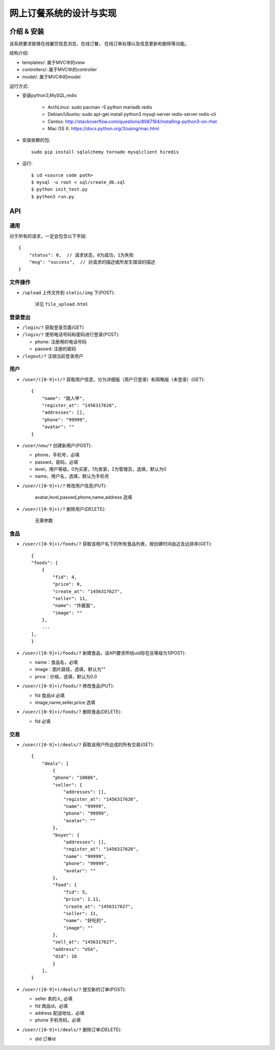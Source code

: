 网上订餐系统的设计与实现
=========================

介绍 & 安装
-------------

该系统要求能够在线餐饮信息浏览，在线订餐，
在线订单处理以及信息更新和删除等功能。

结构介绍:

- templates/: 属于MVC中的view

- controllers/: 属于MVC中的controller

- model/: 属于MVC中的model

运行方式:

- 安装python3,MySQL,redis

    - ArchLinux: sudo pacman -S python mariadb redis
    - Debian/Ubuntu: sudo apt-get install python3 mysql-server redis-server redis-cli
    - Centos: http://stackoverflow.com/questions/8087184/installing-python3-on-rhel
    - Mac OS X: https://docs.python.org/3/using/mac.html

- 安装依赖的包::

    sudo pip install sqlalchemy tornado mysqlclient hiredis

- 运行::

    $ cd <source code path>
    $ mysql -u root < sql/create_db.sql
    $ python init_test.py
    $ python3 run.py

API
-----

通用
~~~~~

对于所有的请求，一定会包含以下字段::

    {
        "status": 0,  // 请求状态，0为成功，1为失败
        "msg": "success",  // 对请求的描述或所发生错误的描述
    }

文件操作
~~~~~~~~~~

- ``/upload`` 上传文件到 ``static/img`` 下(POST):

    详见 ``file_upload.html``

登录登出
~~~~~~~~~

- ``/login/?`` 获取登录页面(GET)

- ``/login/?`` 使用电话号码和密码进行登录(POST):

  - phone: 注册用的电话号码
  - passwd: 注册的密码

- ``/logout/?`` 注销当前登录用户

用户
~~~~~~

- ``/user/([0-9]+)/?`` 获取用户信息，分为详细版（用户已登录）和简略版（未登录）(GET)::

    {
        "name": "路人甲",
        "register_at": "1456317626",
        "addresses": [],
        "phone": "99999",
        "avatar": ""
    }


- ``/user/new/?`` 创建新用户(POST):

  - phone，手机号，必填
  - passwd，密码，必填
  - level，用户等级，0为买家，1为卖家，2为管理员，选填，默认为0
  - name，用户名，选填，默认为手机号

- ``/user/([0-9]+)/?`` 修改用户信息(PUT):

    avatar,level,passwd,phone,name,address 选填

- ``/user/([0-9]+)/?`` 删除用户(DELETE):

    无需参数

食品
~~~~~

- ``/user/([0-9]+)/foods/?`` 获取该用户名下的所有食品列表，按创建时间由近及远排序(GET)::

    {
    "foods": [
        {
            "fid": 4,
            "price": 0,
            "create_at": "1456317627",
            "seller": 11,
            "name": "炸酱面",
            "image": ""
        },
        ...
    ],
    }

- ``/user/([0-9]+)/foods/?`` 新建食品，该API要求所给uid存在且等级为1(POST):

  - name：食品名，必填
  - image：图片路径，选填，默认为""
  - price：价格，选填，默认为0.0

- ``/user/([0-9]+)/foods/?`` 修改食品(PUT):

  - fid 食品id 必填
  - image,name,seller,price 选填

- ``/user/([0-9]+)/foods/?`` 删除食品(DELETE):

  - fid 必填

交易
~~~~~

- ``/user/([0-9]+)/deals/?`` 获取该用户所达成的所有交易(GET)::

    {
        "deals": [
            {
            "phone": "10086",
            "seller": {
                "addresses": [],
                "register_at": "1456317626",
                "name": "99999",
                "phone": "99999",
                "avatar": ""
            },
            "buyer": {
                "addresses": [],
                "register_at": "1456317626",
                "name": "99999",
                "phone": "99999",
                "avatar": ""
            },
            "food": {
                "fid": 5,
                "price": 1.11,
                "create_at": "1456317627",
                "seller": 11,
                "name": "好吃的",
                "image": ""
            },
            "sell_at": "1456317627",
            "address": "USA",
            "did": 10
            }
        ],
    }

- ``/user/([0-9]+)/deals/?`` 提交新的订单(POST):

  - seller 卖的人, 必填
  - fid 商品id，必填
  - address 配送地址，必填
  - phone 手机号码，必填

- ``/user/([0-9]+)/deals/?`` 删除订单(DELETE):

  - did 订单id
